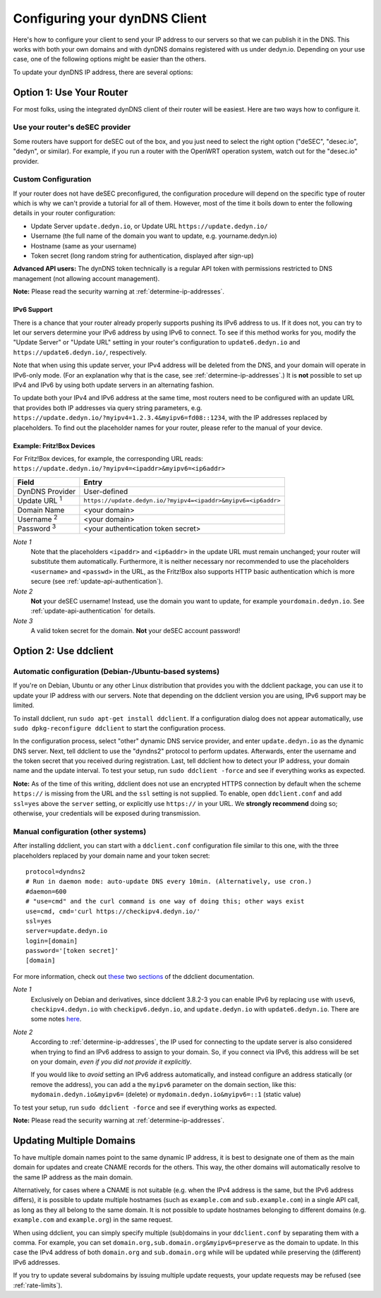 Configuring your dynDNS Client
~~~~~~~~~~~~~~~~~~~~~~~~~~~~~~

Here's how to configure your client to send your IP address to our servers so
that we can publish it in the DNS. This works with both your own domains and
with dynDNS domains registered with us under dedyn.io. Depending on your use
case, one of the following options might be easier than the others.

To update your dynDNS IP address, there are several options:


Option 1: Use Your Router
`````````````````````````

For most folks, using the integrated dynDNS client of their router will be
easiest. Here are two ways how to configure it.

Use your router's deSEC provider
********************************

Some routers have support for deSEC out of the box, and you just need to select
the right option ("deSEC", "desec.io", "dedyn", or similar). For example, if
you run a router with the OpenWRT operation system, watch out for the
"desec.io" provider.

Custom Configuration
********************

If your router does not have deSEC preconfigured, the configuration procedure
will depend on the specific type of router which is why we can't provide a
tutorial for all of them. However, most of the time it boils down to enter the
following details in your router configuration:

- Update Server ``update.dedyn.io``, or Update URL ``https://update.dedyn.io/``
- Username (the full name of the domain you want to update, e.g. yourname.dedyn.io)
- Hostname (same as your username)
- Token secret (long random string for authentication, displayed after sign-up)

**Advanced API users:** The dynDNS token technically is a regular API token
with permissions restricted to DNS management (not allowing account
management).

**Note:** Please read the security warning at :ref:`determine-ip-addresses`.

IPv6 Support
------------
There is a chance that your router already properly supports pushing its IPv6
address to us. If it does not, you can try to let our servers determine your
IPv6 address by using IPv6 to connect. To see if this method works for you,
modify the "Update Server" or "Update URL" setting in your router's
configuration to ``update6.dedyn.io`` and ``https://update6.dedyn.io/``,
respectively.

Note that when using this update server, your IPv4 address will be deleted from
the DNS, and your domain will operate in IPv6-only mode. (For an explanation
why that is the case, see :ref:`determine-ip-addresses`.) It is **not** possible
to set up IPv4 and IPv6 by using both update servers in an alternating fashion.

To update both your IPv4 and IPv6 address at the same time, most routers need
to be configured with an update URL that provides both IP addresses via query string
parameters, e.g. ``https://update.dedyn.io/?myipv4=1.2.3.4&myipv6=fd08::1234``,
with the IP addresses replaced by placeholders. To find out the placeholder names
for your router, please refer to the manual of your device.

Example: Fritz!Box Devices
--------------------------

For Fritz!Box devices, for example, the corresponding URL reads:
``https://update.dedyn.io/?myipv4=<ipaddr>&myipv6=<ip6addr>``

=============================   =====
Field                           Entry
=============================   =====
DynDNS Provider                 User-defined
Update URL :superscript:`1`     ``https://update.dedyn.io/?myipv4=<ipaddr>&myipv6=<ip6addr>``
Domain Name                     <your domain>
Username :superscript:`2`       <your domain>
Password :superscript:`3`       <your authentication token secret>
=============================   =====

*Note 1*
  Note that the placeholders ``<ipaddr>`` and ``<ip6addr>`` in the update URL must
  remain unchanged; your router will substitute them automatically.  Furthermore,
  it is neither necessary nor recommended to use the placeholders ``<username>``
  and ``<passwd>`` in the URL, as the Fritz!Box also supports HTTP basic
  authentication which is more secure (see :ref:`update-api-authentication`).

*Note 2*
  **Not** your deSEC username! Instead, use the domain you want to update, for
  example ``yourdomain.dedyn.io``. See :ref:`update-api-authentication` for
  details.

*Note 3*
  A valid token secret for the domain. **Not** your deSEC account password!


Option 2: Use ddclient
``````````````````````

Automatic configuration (Debian-/Ubuntu-based systems)
******************************************************
If you're on Debian, Ubuntu or any other Linux distribution that provides you
with the ddclient package, you can use it to update your IP address with our
servers. Note that depending on the ddclient version you are using, IPv6
support may be limited.

To install ddclient, run ``sudo apt-get install ddclient``. If a configuration
dialog does not appear automatically, use ``sudo dpkg-reconfigure ddclient`` to
start the configuration process.

In the configuration process, select "other" dynamic DNS service provider, and
enter ``update.dedyn.io`` as the dynamic DNS server. Next, tell ddclient to use
the "dyndns2" protocol to perform updates. Afterwards, enter the username and
the token secret that you received during registration. Last, tell ddclient how to
detect your IP address, your domain name and the update interval.
To test your setup, run ``sudo ddclient -force`` and see if everything works as
expected.

**Note:** As of the time of this writing, ddclient does not use an encrypted
HTTPS connection by default when the scheme ``https://`` is missing from the
URL and the ``ssl`` setting is not supplied. To enable, open
``ddclient.conf`` and add ``ssl=yes`` above the ``server`` setting, or
explicitly use ``https://`` in your URL. We **strongly recommend** doing
so; otherwise, your credentials will be exposed during transmission.

Manual configuration (other systems)
************************************
After installing ddclient, you can start with a ``ddclient.conf`` configuration
file similar to this one, with the three placeholders replaced by your domain
name and your token secret::

  protocol=dyndns2
  # Run in daemon mode: auto-update DNS every 10min. (Alternatively, use cron.)
  #daemon=600
  # "use=cmd" and the curl command is one way of doing this; other ways exist
  use=cmd, cmd='curl https://checkipv4.dedyn.io/'
  ssl=yes
  server=update.dedyn.io
  login=[domain]
  password='[token secret]'
  [domain]

For more information, check out `these
<https://sourceforge.net/p/ddclient/wiki/routers/>`_ two `sections
<https://sourceforge.net/p/ddclient/wiki/usage/>`_ of the ddclient
documentation.

*Note 1*
  Exclusively on Debian and derivatives, since ddclient 3.8.2-3 you can enable
  IPv6 by replacing ``use`` with ``usev6``, ``checkipv4.dedyn.io`` with
  ``checkipv6.dedyn.io``, and ``update.dedyn.io`` with ``update6.dedyn.io``.
  There are some notes `here
  <https://github.com/ddclient/ddclient/blob/develop/docs/ipv6-design-doc.md>`_.

*Note 2*
  According to :ref:`determine-ip-addresses`, the IP used for connecting to
  the update server is also considered when trying to find an IPv6 address to
  assign to your domain.  So, if you connect via IPv6, this address will be
  set on your domain, *even if you did not provide it explicitly*.

  If you would like to *avoid* setting an IPv6 address automatically, and
  instead configure an address statically (or remove the address), you can add
  a the ``myipv6`` parameter on the domain section, like this:
  ``mydomain.dedyn.io&myipv6=`` (delete) or ``mydomain.dedyn.io&myipv6=::1``
  (static value)

To test your setup, run ``sudo ddclient -force`` and see if everything works as
expected.

**Note:** Please read the security warning at :ref:`determine-ip-addresses`.


.. _updating-multiple-dyn-domains:

Updating Multiple Domains
`````````````````````````
To have multiple domain names point to the same dynamic IP address, it is best
to designate one of them as the main domain for updates and create CNAME records
for the others. This way, the other domains will automatically resolve to the same
IP address as the main domain.

Alternatively, for cases where a CNAME is not suitable (e.g. when the IPv4 address
is the same, but the IPv6 address differs), it is possible to update multiple
hostnames (such as ``example.com`` and ``sub.example.com``) in a single API call,
as long as they all belong to the same domain. It is not possible to update
hostnames belonging to different domains (e.g. ``example.com`` and ``example.org``)
in the same request.

When using ddclient, you can simply specify multiple (sub)domains in your
``ddclient.conf`` by separating them with a comma. For example, you can set
``domain.org,sub.domain.org&myipv6=preserve`` as the domain to update. In this
case the IPv4 address of both ``domain.org`` and ``sub.domain.org`` while will
be updated while preserving the (different) IPv6 addresses.

If you try to update several subdomains by issuing multiple update requests,
your update requests may be refused (see :ref:`rate-limits`).
